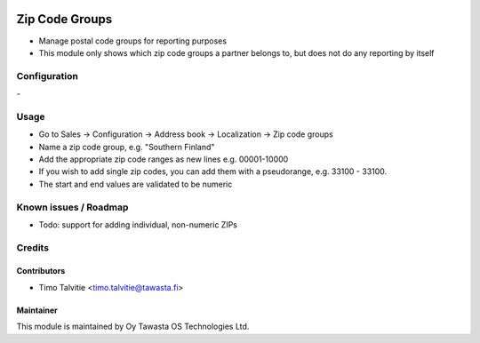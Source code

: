 .. image:: https://img.shields.io/badge/licence-AGPL--3-blue.svg
   :target: http://www.gnu.org/licenses/agpl-3.0-standalone.html
   :alt: License: AGPL-3

===============
Zip Code Groups
===============

* Manage postal code groups for reporting purposes
* This module only shows which zip code groups a partner belongs to, but does
  not do any reporting by itself

Configuration
=============
\-

Usage
=====
* Go to Sales -> Configuration -> Address book -> Localization -> Zip code 
  groups
* Name a zip code group, e.g. "Southern Finland"
* Add the appropriate zip code ranges as new lines e.g. 00001-10000
* If you wish to add single zip codes, you can add them with a pseudorange,
  e.g. 33100 - 33100.
* The start and end values are validated to be numeric

Known issues / Roadmap
======================
* Todo: support for adding individual, non-numeric ZIPs

Credits
=======

Contributors
------------

* Timo Talvitie <timo.talvitie@tawasta.fi>

Maintainer
----------

.. image:: http://tawasta.fi/templates/tawastrap/images/logo.png
   :alt: Oy Tawasta OS Technologies Ltd.
   :target: http://tawasta.fi/

This module is maintained by Oy Tawasta OS Technologies Ltd.
